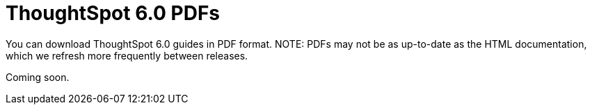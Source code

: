 = ThoughtSpot 6.0 PDFs
:last_updated: 11/27/2019
:experimental:
:linkatrrs:



You can download ThoughtSpot 6.0 guides in PDF format.
NOTE: PDFs may not be as up-to-date as the HTML documentation, which we refresh more frequently between releases.

Coming soon.

// * [Administrator Guide](/6.0/pdf/ThoughtSpot_Administration_Guide_6.0.pdf)

// * [Deployment Guide for AWS](/6.0/pdf/ThoughtSpot_AWS_Installation_Guide_6.0.pdf)

// * [Deployment Guide for Azure](/6.0/pdf/ThoughtSpot_Azure_Installation_Guide_6.0.pdf)

// * [Data Integration Guide](/6.0/pdf/ThoughtSpot_Data_Integration_Guide_6.0.pdf)

// * [Dell Install Guide](/6.0/pdf/ThoughtSpot_Dell_Integration_Guide_6.0.pdf)

// * [Disaster Recovery Guide](/6.0/pdf/ThoughtSpot_Disaster_Recovery_Guide_6.0.pdf)

// * [Embedding Guide](/6.0/pdf/ThoughtSpot_Application_Integration_Guide_6.0.pdf)

// * [Deployment Guide for GCP](/6.0/pdf/ThoughtSpot_GCP_Installation_Guide_6.0.pdf)

// * [Node Setup Guide](/6.0/pdf/ThoughtSpot_Node_Setup_Guide_6.0.pdf)

// * [Reference Guide](/6.0/pdf/ThoughtSpot_Reference_Guide_6.0.pdf)

// * [Release Notes](/6.0/pdf/ThoughtSpot_Release_Notes_6.0.pdf)

// * [Deployment Guide for VMware](/6.0/pdf/ThoughtSpot_VMware_Installation_Guide_6.0.pdf)
